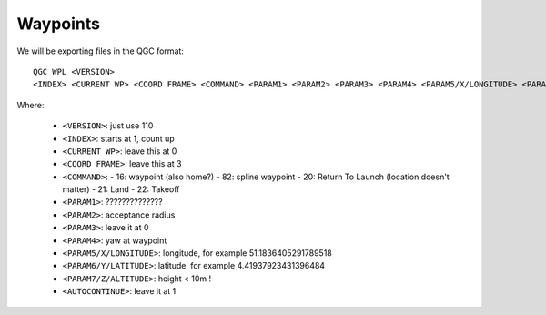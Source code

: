 
===========
 Waypoints
===========

We will be exporting files in the QGC format::

    QGC WPL <VERSION>
    <INDEX> <CURRENT WP> <COORD FRAME> <COMMAND> <PARAM1> <PARAM2> <PARAM3> <PARAM4> <PARAM5/X/LONGITUDE> <PARAM6/Y/LATITUDE> <PARAM7/Z/ALTITUDE> <AUTOCONTINUE>

Where:

  - ``<VERSION>``: just use 110
  - ``<INDEX>``: starts at 1, count up
  - ``<CURRENT WP>``: leave this at 0
  - ``<COORD FRAME>``: leave this at 3
  - ``<COMMAND>``:
    - 16: waypoint (also home?)
    - 82: spline waypoint
    - 20: Return To Launch (location doesn't matter)
    - 21: Land
    - 22: Takeoff
  - ``<PARAM1>``: ??????????????
  - ``<PARAM2>``: acceptance radius
  - ``<PARAM3>``: leave it at 0
  - ``<PARAM4>``: yaw at waypoint
  - ``<PARAM5/X/LONGITUDE>``: longitude, for example 51.1836405291789518
  - ``<PARAM6/Y/LATITUDE>``: latitude, for example 4.41937923431396484
  - ``<PARAM7/Z/ALTITUDE>``: height < 10m !
  - ``<AUTOCONTINUE>``: leave it at 1


